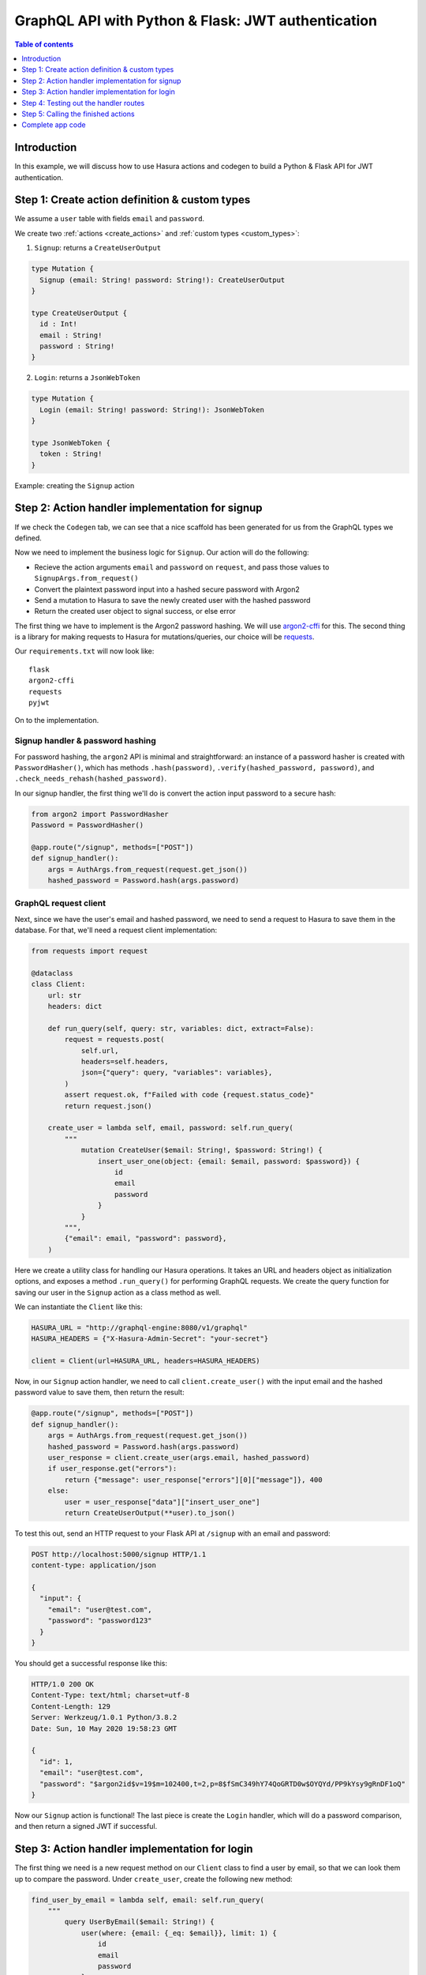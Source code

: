 .. meta::
   :description: Codegen for Hasura actions in Python & Flask
   :keywords: hasura, docs, actions, codegen, guide, python, flask

.. _actions_codegen_python_flask:

GraphQL API with Python & Flask: JWT authentication
===================================================

.. contents:: Table of contents
  :backlinks: none
  :depth: 1
  :local:

Introduction
------------

In this example, we will discuss how to use Hasura actions and codegen to build a Python & Flask API for JWT authentication.

Step 1: Create action definition & custom types
-----------------------------------------------

We assume a ``user`` table with fields ``email`` and ``password``.

We create two :ref:`actions <create_actions>` and :ref:`custom types <custom_types>`: 

1. ``Signup``: returns a ``CreateUserOutput``

.. code-block:: graphql

  type Mutation {
    Signup (email: String! password: String!): CreateUserOutput
  }

  type CreateUserOutput {
    id : Int!
    email : String!
    password : String!
  }

2. ``Login``: returns a ``JsonWebToken``

.. code-block:: graphql

  type Mutation {
    Login (email: String! password: String!): JsonWebToken
  }

  type JsonWebToken {
    token : String!
  }

Example: creating the ``Signup`` action

.. thumbnail:: ../../../../img/graphql/manual/actions/python-flask-signup-types.png
        :width: 100%
        :alt: Python Flask signup types
        :class: no-shadow

Step 2: Action handler implementation for signup
------------------------------------------------

If we check the ``Codegen`` tab, we can see that a nice scaffold has been generated for us from the GraphQL types we defined.

Now we need to implement the business logic for ``Signup``. Our action will do the following:

* Recieve the action arguments ``email`` and ``password`` on ``request``, and pass those values to ``SignupArgs.from_request()``
* Convert the plaintext password input into a hashed secure password with Argon2
* Send a mutation to Hasura to save the newly created user with the hashed password
* Return the created user object to signal success, or else error

The first thing we have to implement is the Argon2 password hashing. We will use `argon2-cffi <https://github.com/hynek/argon2-cffi>`_ for this. The second thing is a library for making requests to Hasura for mutations/queries, our choice will be `requests <https://github.com/psf/requests>`_.

Our ``requirements.txt`` will now look like: ::

  flask
  argon2-cffi
  requests
  pyjwt

On to the implementation.

Signup handler & password hashing
^^^^^^^^^^^^^^^^^^^^^^^^^^^^^^^^^

For password hashing, the ``argon2`` API is minimal and straightforward: an instance of a password hasher is created with ``PasswordHasher()``, which has methods ``.hash(password)``, ``.verify(hashed_password, password)``, and ``.check_needs_rehash(hashed_password)``.

In our signup handler, the first thing we'll do is convert the action input password to a secure hash:

.. code-block:: python

  from argon2 import PasswordHasher
  Password = PasswordHasher()

  @app.route("/signup", methods=["POST"])
  def signup_handler():
      args = AuthArgs.from_request(request.get_json())
      hashed_password = Password.hash(args.password)

GraphQL request client
^^^^^^^^^^^^^^^^^^^^^^

Next, since we have the user's email and hashed password, we need to send a request to Hasura to save them in the database. For that, we'll need a request client implementation:

.. code-block:: python

  from requests import request

  @dataclass
  class Client:
      url: str
      headers: dict

      def run_query(self, query: str, variables: dict, extract=False):
          request = requests.post(
              self.url,
              headers=self.headers,
              json={"query": query, "variables": variables},
          )
          assert request.ok, f"Failed with code {request.status_code}"
          return request.json()

      create_user = lambda self, email, password: self.run_query(
          """
              mutation CreateUser($email: String!, $password: String!) {
                  insert_user_one(object: {email: $email, password: $password}) {
                      id
                      email
                      password
                  }
              }
          """,
          {"email": email, "password": password},
      )

Here we create a utility class for handling our Hasura operations. It takes an URL and headers object as initialization options, and exposes a method ``.run_query()`` for performing GraphQL requests. We create the query function for saving our user in the ``Signup`` action as a class method as well.

We can instantiate the ``Client`` like this:

.. code-block:: python

  HASURA_URL = "http://graphql-engine:8080/v1/graphql"
  HASURA_HEADERS = {"X-Hasura-Admin-Secret": "your-secret"}

  client = Client(url=HASURA_URL, headers=HASURA_HEADERS)

Now, in our ``Signup`` action handler, we need to call ``client.create_user()`` with the input email and the hashed password value to save them, then return the result:

.. code-block:: python

  @app.route("/signup", methods=["POST"])
  def signup_handler():
      args = AuthArgs.from_request(request.get_json())
      hashed_password = Password.hash(args.password)
      user_response = client.create_user(args.email, hashed_password)
      if user_response.get("errors"):
          return {"message": user_response["errors"][0]["message"]}, 400
      else:
          user = user_response["data"]["insert_user_one"]
          return CreateUserOutput(**user).to_json()

To test this out, send an HTTP request to your Flask API at ``/signup`` with an email and password: 

.. code-block:: http

  POST http://localhost:5000/signup HTTP/1.1
  content-type: application/json

  {
    "input": {
      "email": "user@test.com",
      "password": "password123"
    }
  }

You should get a successful response like this:

.. code-block:: http

  HTTP/1.0 200 OK
  Content-Type: text/html; charset=utf-8
  Content-Length: 129
  Server: Werkzeug/1.0.1 Python/3.8.2
  Date: Sun, 10 May 2020 19:58:23 GMT

  {
    "id": 1,
    "email": "user@test.com",
    "password": "$argon2id$v=19$m=102400,t=2,p=8$fSmC349hY74QoGRTD0w$OYQYd/PP9kYsy9gRnDF1oQ"
  }

Now our ``Signup`` action is functional! The last piece is create the ``Login`` handler, which will do a password comparison, and then return a signed JWT if successful.

Step 3: Action handler implementation for login
-----------------------------------------------

The first thing we need is a new request method on our ``Client`` class to find a user by email, so that we can look them up to compare the password. Under ``create_user``, create the following new method:

.. code-block:: python

  find_user_by_email = lambda self, email: self.run_query(
      """
          query UserByEmail($email: String!) {
              user(where: {email: {_eq: $email}}, limit: 1) {
                  id
                  email
                  password
              }
          }
      """,
      {"email": email},
  )

Then in our login handler, we call ``Password.verify()`` to compare the input password against the hashed password saved in the database. If the password matches, we create a JWT from the user credentials, and return it.

We also need to check to see if the password needs to be updated and re-hashed by Argon2, in the event that hashing parameters have changed and it's no longer valid. If so, we should re-hash and then save the updated password in the database through an update mutation to Hasura, ``client.update_password()``.

.. code-block:: python

  @app.route("/login", methods=["POST"])
  def login_handler():
      args = LoginArgs.from_request(request.get_json())
      user_response = client.find_user_by_email(args.email)
      user = user_response["data"]["user"][0]
      try:
          Password.verify(user.get("password"), args.password)
          rehash_and_save_password_if_needed(user, args.password)
          return JsonWebToken(generate_token(user)).to_json()
      except VerifyMismatchError:
          return { "message": "Invalid credentials" }, 401

Here is what the implementation of ``generate_token()`` and ``rehash_and_save_password_if_needed()`` could look like:

.. code-block:: python

  import os
  import jwt

  # Try to get the secret from ENV, else fallback to provided string
  HASURA_JWT_SECRET = os.getenv("HASURA_GRAPHQL_JWT_SECRET", "a-very-secret-secret")

  # ROLE LOGIC FOR DEMO PURPOSES ONLY
  # NOT AT ALL SUITABLE FOR A REAL APP
  def generate_token(user) -> str:
      """
      Generates a JWT compliant with the Hasura spec, given a User object with field "id"
      """
      user_roles = ["user"]
      admin_roles = ["user", "admin"]
      is_admin = user["email"] == "admin@site.com"
      payload = {
          "https://hasura.io/jwt/claims": {
              "x-hasura-allowed-roles": admin_roles if is_admin else user_roles,
              "x-hasura-default-role": "admin" if is_admin else "user",
              "x-hasura-user-id": user["id"],
          }
      }
      token = jwt.encode(payload, HASURA_JWT_SECRET, "HS256")
      return token.decode("utf-8")

  def rehash_and_save_password_if_needed(user, plaintext_password):
      """
      Whenever your Argon2 parameters – or argon2-cffi’s defaults! – 
      change, you should rehash your passwords at the next opportunity.
      The common approach is to do that whenever a user logs in, since 
      that should be the only time when you have access to the cleartext password.
      Therefore it’s best practice to check – and if necessary rehash –
      passwords after each successful authentication.
      """
      if Password.check_needs_rehash(user["password"]):
          client.update_password(user["id"], Password.hash(plaintext_password))

And finally, ``client.update_password()``:

.. code-block:: python

  update_password = lambda self, id, password: self.run_query(
      """
          mutation UpdatePassword($id: Int!, $password: String!) {
              update_user_by_pk(pk_columns: {id: $id}, _set: {password: $password}) {
                  password
              }
          }
      """,
      {"id": id, "password": password},
  )

Step 4: Testing out the handler routes
--------------------------------------

Call the ``/signup`` endpoint with ``email`` and ``password``:

.. code-block:: http

  POST http://localhost:5000/signup HTTP/1.1
  content-type: application/json

  {
    "input": {
      "email": "user@test.com",
      "password": "password123"
    }
  }

Action handler response:

.. code-block:: http

  HTTP/1.0 200 OK
  Content-Type: text/html; charset=utf-8
  Content-Length: 256
  Server: Werkzeug/1.0.1 Python/3.8.2
  Date: Sun, 10 May 2020 19:59:36 GMT

  {
    "token": "eyJhbGciOiJIUzI1NiIsInR5cCI6IkpXVCJ9.eyJzdWIiOiIxMjM0NTY3ODkwIiwibmFtZSI6IkpvaG4gRG9lIiwiaWF0IjoxNTE2MjM5MDIyfQ.z9ey1lw9p89gUkAmWEa7Qbpa1R71TgfkjZnEunGJ1ig"
  }

Decode the JWT token to access the Hasura claims:

.. code-block:: bash

  $ decode_jwt 'eyJhbGciOiJIUzI1NiIsInR5cCI6IkpXVCJ9.eyJzdWIiOiIxMjM0NTY3ODkwIiwibmFtZSI6IkpvaG4gRG9lIiwiaWF0IjoxNTE2MjM5MDIyfQ.z9ey1lw9p89gUkAmWEa7Qbpa1R71TgfkjZnEunGJ1ig'

  {
    "https://hasura.io/jwt/claims": {
      "x-hasura-allowed-roles": ["user"],
      "x-hasura-default-role": "user",
      "x-hasura-user-id": 1
    }
  }
  

Step 5: Calling the finished actions
------------------------------------

Let's try out our defined actions from the GraphQL API.

Call the ``Signup`` action:

.. graphiql::
  :view_only:
  :query:
    mutation Signup {
      signup(email: "newuser@test.com", password: "a-password") {
        id
        email
        password
      }
    }
  :response:
    {
      "data": {
        "Signup": {
          "id": 2,
          "email": "newuser@test.com",
          "password": "$argon2id$v=19$m=102400,t=2,p=8$fSmC349hY74QoGRTD0w$OYQYd/PP9kYsy9gRnDF1oQ" 
        }
      }
    }

Call the ``Signup`` action with a duplicate:

.. graphiql::
  :view_only:
  :query:
    mutation SignupDuplicate {
      signup(email: "newuser@test.com", password: "a-password") {
        id
        email
        password
      }
    }
  :response:
    {
      "errors": [
        {
        "extensions": {
          "path": "$",
          "code": "unexpected"
        },
        "message": "Uniqueness violation. Duplicate key value violates unique constraint \"user_email_key\""
      ]
    }

Call the ``Login`` action with valid credentials:

.. graphiql::
  :view_only:
  :query:
    query Login {
      Login(email: "newuser@test.com", password: "a-password") {
        token
      }
    }
  :response:
    {
      "data": {
        "Login": {
          "token": "eyJhbGciOiJIUzI1NiIsInR5cCI6IkpXVCJ9.eyJzdWIiOiIxMjM0NTY3ODkwIiwibmFtZSI6IkpvaG4gRG9lIiwiaWF0IjoxNTE2MjM5MDIyfQ.z9ey1lw9p89gUkAmWEa7Qbpa1R71TgfkjZnEunGJ1ig"
        }
      }
    }

Call the ``Login`` action with invalid credentials:

.. graphiql::
  :view_only:
  :query:
    query IncorrectLogin {
      Login(email: "newuser@test.com", password: "bad-password") {
        token
      }
    }
  :response:
    {
      "errors": [
        {
        "extensions": {
          "path": "$",
          "code": "unexpected"
        },
        "message": "Invalid credentials"
      ]
    }

Complete app code
-----------------

.. code-block:: python

    import os
    import jwt
    import json
    import logging
    import requests
    from flask import Flask, request, jsonify
    from argon2 import PasswordHasher
    from argon2.exceptions import VerifyMismatchError
    from typing import Optional
    from dataclasses import dataclass, asdict

    HASURA_URL = "http://graphql-engine:8080/v1/graphql"
    HASURA_HEADERS = {"X-Hasura-Admin-Secret": "your-secret"}
    HASURA_JWT_SECRET = os.getenv("HASURA_GRAPHQL_JWT_SECRET", "a-very-secret-secret")

    ################
    # GRAPHQL CLIENT
    ################

    @dataclass
    class Client:
        url: str
        headers: dict

        def run_query(self, query: str, variables: dict, extract=False):
            request = requests.post(
                self.url,
                headers=self.headers,
                json={"query": query, "variables": variables},
            )
            assert request.ok, f"Failed with code {request.status_code}"
            return request.json()

        find_user_by_email = lambda self, email: self.run_query(
            """
                query UserByEmail($email: String!) {
                    user(where: {email: {_eq: $email}}, limit: 1) {
                        id
                        email
                        password
                    }
                }
            """,
            {"email": email},
        )

        create_user = lambda self, email, password: self.run_query(
            """
                mutation CreateUser($email: String!, $password: String!) {
                    insert_user_one(object: {email: $email, password: $password}) {
                        id
                        email
                        password
                    }
                }
            """,
            {"email": email, "password": password},
        )

        update_password = lambda self, id, password: self.run_query(
            """
                mutation UpdatePassword($id: Int!, $password: String!) {
                    update_user_by_pk(pk_columns: {id: $id}, _set: {password: $password}) {
                        password
                    }
                }
            """,
            {"id": id, "password": password},
        )

    #######
    # UTILS
    #######

    Password = PasswordHasher()
    client = Client(url=HASURA_URL, headers=HASURA_HEADERS)

    # ROLE LOGIC FOR DEMO PURPOSES ONLY
    # NOT AT ALL SUITABLE FOR A REAL APP
    def generate_token(user) -> str:
        """
        Generates a JWT compliant with the Hasura spec, given a User object with field "id"
        """
        user_roles = ["user"]
        admin_roles = ["user", "admin"]
        is_admin = user["email"] == "admin@site.com"
        payload = {
            "https://hasura.io/jwt/claims": {
                "x-hasura-allowed-roles": admin_roles if is_admin else user_roles,
                "x-hasura-default-role": "admin" if is_admin else "user",
                "x-hasura-user-id": user["id"],
            }
        }
        token = jwt.encode(payload, HASURA_JWT_SECRET, "HS256")
        return token.decode("utf-8")


    def rehash_and_save_password_if_needed(user, plaintext_password):
        if Password.check_needs_rehash(user["password"]):
            client.update_password(user["id"], Password.hash(plaintext_password))


    #############
    # DATA MODELS
    #############

    @dataclass
    class RequestMixin:
        @classmethod
        def from_request(cls, request):
            """
            Helper method to convert an HTTP request to Dataclass Instance
            """
            values = request.get("input")
            return cls(**values)

        def to_json(self):
            return json.dumps(asdict(self))


    @dataclass
    class CreateUserOutput(RequestMixin):
        id: int
        email: str
        password: str


    @dataclass
    class JsonWebToken(RequestMixin):
        token: str


    @dataclass
    class AuthArgs(RequestMixin):
        email: str
        password: str

    ##############
    # MAIN SERVICE
    ##############

    app = Flask(__name__)

    @app.route("/signup", methods=["POST"])
    def signup_handler():
        args = AuthArgs.from_request(request.get_json())
        hashed_password = Password.hash(args.password)
        user_response = client.create_user(args.email, hashed_password)
        if user_response.get("errors"):
            return {"message": user_response["errors"][0]["message"]}, 400
        else:
            user = user_response["data"]["insert_user_one"]
            return CreateUserOutput(**user).to_json()

    @app.route("/login", methods=["POST"])
    def login_handler():
        args = AuthArgs.from_request(request.get_json())
        user_response = client.find_user_by_email(args.email)
        user = user_response["data"]["user"][0]
        try:
            Password.verify(user.get("password"), args.password)
            rehash_and_save_password_if_needed(user, args.password)
            return JsonWebToken(generate_token(user)).to_json()
        except VerifyMismatchError:
            return {"message": "Invalid credentials"}, 401

    if __name__ == "__main__":
        app.run(debug=True, host="0.0.0.0")
